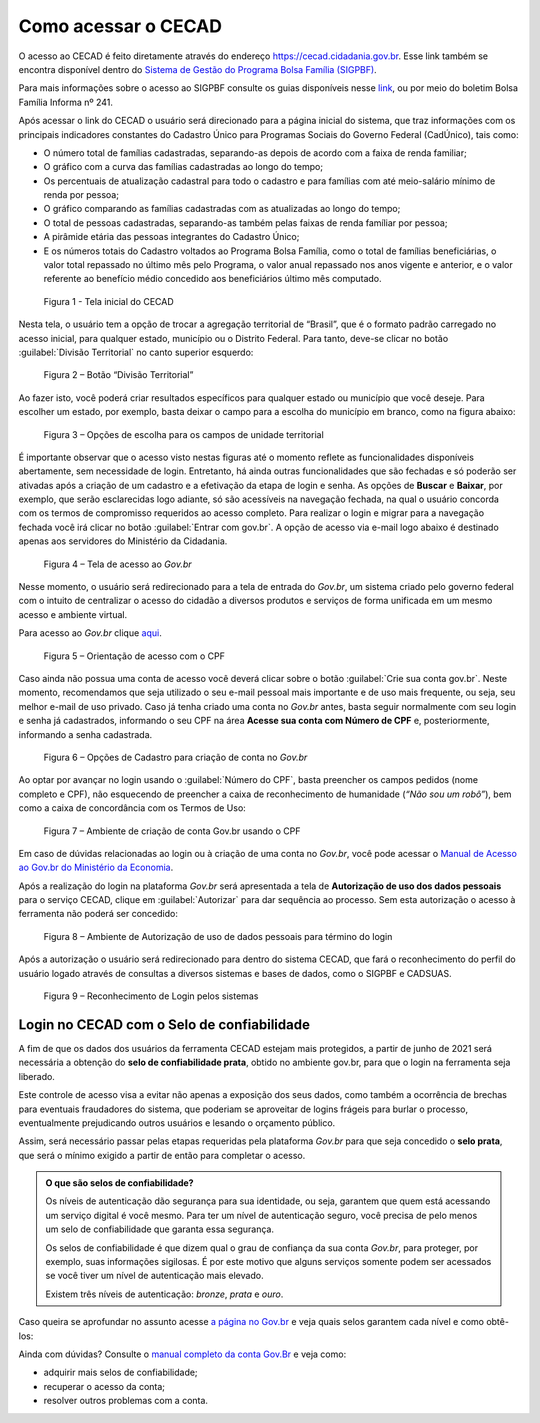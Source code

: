 .. _doc_como_acessar:

Como acessar o CECAD
====================

O acesso ao CECAD é feito diretamente através do endereço https://cecad.cidadania.gov.br. Esse link também se encontra disponível dentro do `Sistema de Gestão do Programa Bolsa Família (SIGPBF) <https://www.mds.gov.br/mds-sigpbf-web/>`_.

Para mais informações sobre o acesso ao SIGPBF consulte os guias disponíveis nesse `link <http://www.mds.gov.br/bolsafamilia/capacitacao/sistema-de-gestao-do-programa-bolsa-familia-sigpbf>`_, ou por meio do boletim Bolsa Família Informa nº 241.

Após acessar o link do CECAD o usuário será direcionado para a página inicial do sistema, que traz informações com os principais indicadores constantes do Cadastro Único para Programas Sociais do Governo Federal (CadÚnico), tais como:

- O número total de famílias cadastradas, separando-as depois de acordo com a faixa de renda familiar;
- O gráfico com a curva das famílias cadastradas ao longo do tempo;
- Os percentuais de atualização cadastral para todo o cadastro e para famílias com até meio-salário mínimo de renda por pessoa;
- O gráfico comparando as famílias cadastradas com as atualizadas ao longo do tempo;
- O total de pessoas cadastradas, separando-as também pelas faixas de renda famíliar por pessoa;
- A pirâmide etária das pessoas integrantes do Cadastro Único;
- E os números totais do Cadastro voltados ao Programa Bolsa Família, como o total de famílias beneficiárias, o valor total repassado no último mês pelo Programa, o valor anual repassado nos anos vigente e anterior, e o valor referente ao benefício médio concedido aos beneficiários último mês computado.

.. figure:: /img/como_acessar/telainicial.jpg

   Figura 1 - Tela inicial do CECAD

Nesta tela, o usuário tem a opção de trocar a agregação territorial de “Brasil”, que é o formato padrão carregado no acesso inicial, para qualquer estado, município ou o Distrito Federal. Para tanto, deve-se clicar no botão :guilabel:`Divisão Territorial` no canto superior esquerdo:

.. figure:: /img/como_acessar/divisãoterritorial.jpg

   Figura 2 – Botão “Divisão Territorial”

Ao fazer isto, você poderá criar resultados específicos para qualquer estado ou município que você deseje. Para escolher um estado, por exemplo, basta deixar o campo para a escolha do município em branco, como na figura abaixo:

.. figure:: /img/como_acessar/unidadeterritorial.jpg

   Figura 3 – Opções de escolha para os campos de unidade territorial

É importante observar que o acesso visto nestas figuras até o momento reflete as funcionalidades disponíveis abertamente, sem necessidade de login. Entretanto, há ainda outras funcionalidades que são fechadas e só poderão ser ativadas após a criação de um cadastro e a efetivação da etapa de login e senha. As opções de **Buscar** e **Baixar**, por exemplo, que serão esclarecidas logo adiante, só são acessíveis na navegação fechada, na qual o usuário concorda com os termos de compromisso requeridos ao acesso completo.
Para realizar o login e migrar para a navegação fechada você irá clicar no botão :guilabel:`Entrar com gov.br`. A opção de acesso via e-mail logo abaixo é destinado apenas aos servidores do Ministério da Cidadania.

.. figure:: /img/como_acessar/acessoaogovbr.jpg

   Figura 4 – Tela de acesso ao *Gov.br*

Nesse momento, o usuário será redirecionado para a tela de entrada do *Gov.br*, um sistema criado pelo governo federal com o intuito de centralizar o acesso do cidadão a diversos produtos e serviços de forma unificada em um mesmo acesso e ambiente virtual.

Para acesso ao *Gov.br* clique `aqui <https://www.gov.br/pt-br>`_.

.. figure:: /img/como_acessar/acessocomcpf.jpg

   Figura 5 – Orientação de acesso com o CPF

Caso ainda não possua uma conta de acesso você deverá clicar sobre o botão :guilabel:`Crie sua conta gov.br`. Neste momento, recomendamos que seja utilizado o seu e-mail pessoal mais importante e de uso mais frequente, ou seja, seu melhor e-mail de uso privado.
Caso já tenha criado uma conta no *Gov.br* antes, basta seguir normalmente com seu login e senha já cadastrados, informando o seu CPF na área **Acesse sua conta com Número de CPF** e, posteriormente, informando a senha cadastrada.

.. figure:: /img/como_acessar/opçõesdecadastro.jpg

   Figura 6 – Opções de Cadastro para criação de conta no *Gov.br*

Ao optar por avançar no login usando o :guilabel:`Número do CPF`, basta preencher os campos pedidos (nome completo e CPF), não esquecendo de preencher a caixa de reconhecimento de humanidade (*“Não sou um robô”*), bem como a caixa de concordância com os Termos de Uso:

.. figure:: /img/como_acessar/criarconta.jpg

   Figura 7 – Ambiente de criação de conta Gov.br usando o CPF

Em caso de dúvidas relacionadas ao login ou à criação de uma conta no *Gov.br*, você pode acessar o `Manual de Acesso ao Gov.br do Ministério da Economia <http://plataformamaisbrasil.gov.br/images/Manual_Acesso_ao_gov.pdf>`_.

Após a realização do login na plataforma *Gov.br* será apresentada a tela de **Autorização de uso dos dados pessoais** para o serviço CECAD, clique em :guilabel:`Autorizar` para dar sequência ao processo. Sem esta autorização o acesso à ferramenta não poderá ser concedido:

.. figure:: /img/como_acessar/autorização.jpg

   Figura 8 – Ambiente de Autorização de uso de dados pessoais para término do login

Após a autorização o usuário será redirecionado para dentro do sistema CECAD, que fará o reconhecimento do perfil do usuário logado através de consultas a diversos sistemas e bases de dados, como o SIGPBF e CADSUAS.

.. figure:: /img/como_acessar/reconhecimento.jpg

   Figura 9 – Reconhecimento de Login pelos sistemas


Login no CECAD com o Selo de confiabilidade
-------------------------------------------

A fim de que os dados dos usuários da ferramenta CECAD estejam mais protegidos, a partir de junho de 2021 será necessária a obtenção do **selo de confiabilidade prata**, obtido no ambiente gov.br, para que o login na ferramenta seja liberado.

Este controle de acesso visa a evitar não apenas a exposição dos seus dados, como também a ocorrência de brechas para eventuais fraudadores do sistema, que poderiam se aproveitar de logins frágeis para burlar o processo, eventualmente prejudicando outros usuários e lesando o orçamento público.

Assim, será necessário passar pelas etapas requeridas pela plataforma *Gov.br* para que seja concedido o **selo prata**, que será o mínimo exigido a partir de então para completar o acesso.


.. admonition:: O que são selos de confiabilidade?

   Os níveis de autenticação dão segurança para sua identidade, ou seja, garantem que quem está acessando um serviço digital é você mesmo. Para ter um nível de autenticação seguro, você precisa de pelo menos um selo de confiabilidade que garanta essa segurança.

   Os selos de confiabilidade é que dizem qual o grau de confiança da sua conta *Gov.br*, para proteger, por exemplo, suas informações sigilosas. É por este motivo que alguns serviços somente podem ser acessados se você tiver um nível de autenticação mais elevado.

   Existem três níveis de autenticação: *bronze*, *prata* e *ouro*.


Caso queira se aprofundar no assunto acesse `a página no Gov.br <https://www.gov.br/receitafederal/pt-br/canais_atendimento/atendimento-virtual/criar-govbr/selos-de-confiabilidade>`_ e veja quais selos garantem cada nível e como obtê-los:

Ainda com dúvidas? Consulte o `manual completo da conta Gov.Br <http://faq-login-unico.servicos.gov.br/en/latest/_perguntasdafaq/comoadquirircertificadodigitalpessoafisica.html>`_ e veja como:

- adquirir mais selos de confiabilidade;
- recuperar o acesso da conta;
- resolver outros problemas com a conta.

